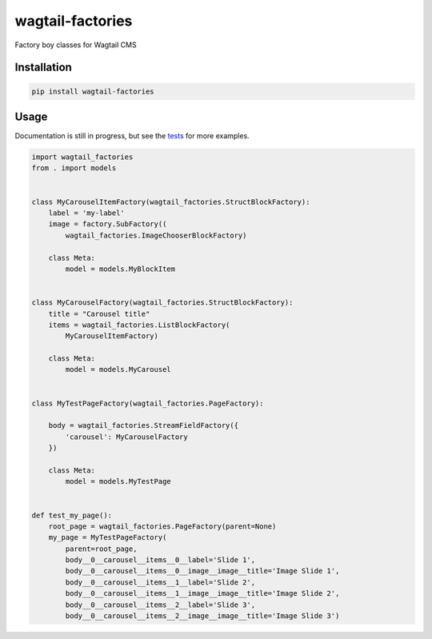 =================
wagtail-factories
=================

Factory boy classes for Wagtail CMS





Installation
============

.. code-block:: shell

   pip install wagtail-factories



Usage
=====

Documentation is still in progress, but see the `tests`_ for more examples.

.. _tests: https://github.com/mvantellingen/wagtail-factories/tree/master/tests

.. code-block:: python

    import wagtail_factories
    from . import models


    class MyCarouselItemFactory(wagtail_factories.StructBlockFactory):
        label = 'my-label'
        image = factory.SubFactory((
            wagtail_factories.ImageChooserBlockFactory)

        class Meta:
            model = models.MyBlockItem


    class MyCarouselFactory(wagtail_factories.StructBlockFactory):
        title = "Carousel title"
        items = wagtail_factories.ListBlockFactory(
            MyCarouselItemFactory)

        class Meta:
            model = models.MyCarousel


    class MyTestPageFactory(wagtail_factories.PageFactory):

        body = wagtail_factories.StreamFieldFactory({
            'carousel': MyCarouselFactory
        })

        class Meta:
            model = models.MyTestPage


    def test_my_page():
        root_page = wagtail_factories.PageFactory(parent=None)
        my_page = MyTestPageFactory(
            parent=root_page,
            body__0__carousel__items__0__label='Slide 1',
            body__0__carousel__items__0__image__image__title='Image Slide 1',
            body__0__carousel__items__1__label='Slide 2',
            body__0__carousel__items__1__image__image__title='Image Slide 2',
            body__0__carousel__items__2__label='Slide 3',
            body__0__carousel__items__2__image__image__title='Image Slide 3')


